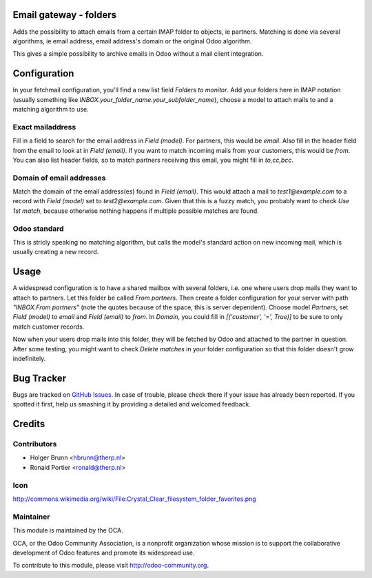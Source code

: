 Email gateway - folders
=======================

Adds the possibility to attach emails from a certain IMAP folder to objects,
ie partners. Matching is done via several algorithms, ie email address, email
address's domain or the original Odoo algorithm.

This gives a simple possibility to archive emails in Odoo without a mail
client integration.

Configuration
=============

In your fetchmail configuration, you'll find a new list field `Folders to 
monitor`. Add your folders here in IMAP notation (usually something like
`INBOX.your_folder_name.your_subfolder_name`), choose a model to attach mails
to and a matching algorithm to use.

Exact mailaddress
-----------------

Fill in a field to search for the email address in `Field (model)`. For
partners, this would be `email`. Also fill in the header field from the email
to look at in `Field (email)`. If you want to match incoming mails from your
customers, this would be `from`. You can also list header fields, so to match
partners receiving this email, you might fill in `to,cc,bcc`.

Domain of email addresses
-------------------------

Match the domain of the email address(es) found in `Field (email)`. This would
attach a mail to `test1@example.com` to a record with `Field (model)` set to
`test2@example.com`. Given that this is a fuzzy match, you probably want to
check `Use 1st match`, because otherwise nothing happens if multiple possible
matches are found.

Odoo standard
-------------

This is stricly speaking no matching algorithm, but calls the model's standard
action on new incoming mail, which is usually creating a new record.

Usage
=====

A widespread configuration is to have a shared mailbox with several folders,
i.e. one where users drop mails they want to attach to partners. Let this
folder be called `From partners`. Then create a folder configuration for your
server with path `"INBOX.From partners"` (note the quotes because of the space,
this is server dependent). Choose model `Partners`, set `Field (model)` to
`email` and `Field (email)` to `from`. In `Domain`, you could fill in
`[('customer', '=', True)]` to be sure to only match customer records.

Now when your users drop mails into this folder, they will be fetched by Odoo
and attached to the partner in question. After some testing, you might want to
check `Delete matches` in your folder configuration so that this folder doesn't
grow indefinitely.


Bug Tracker
===========

Bugs are tracked on `GitHub Issues
<https://github.com/OCA/server-tools/issues>`_. In case of trouble, please
check there if your issue has already been reported. If you spotted it first,
help us smashing it by providing a detailed and welcomed feedback.

Credits
=======

Contributors
------------

* Holger Brunn <hbrunn@therp.nl>
* Ronald Portier <ronald@therp.nl>

Icon
----

http://commons.wikimedia.org/wiki/File:Crystal_Clear_filesystem_folder_favorites.png

Maintainer
----------

.. image:: http://odoo-community.org/logo.png
   :alt: Odoo Community Association
   :target: http://odoo-community.org

This module is maintained by the OCA.

OCA, or the Odoo Community Association, is a nonprofit organization whose
mission is to support the collaborative development of Odoo features and
promote its widespread use.

To contribute to this module, please visit http://odoo-community.org.
